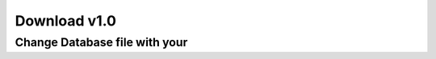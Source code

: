 ###################
Download v1.0
###################

*************************
Change Database file with your 
*************************

